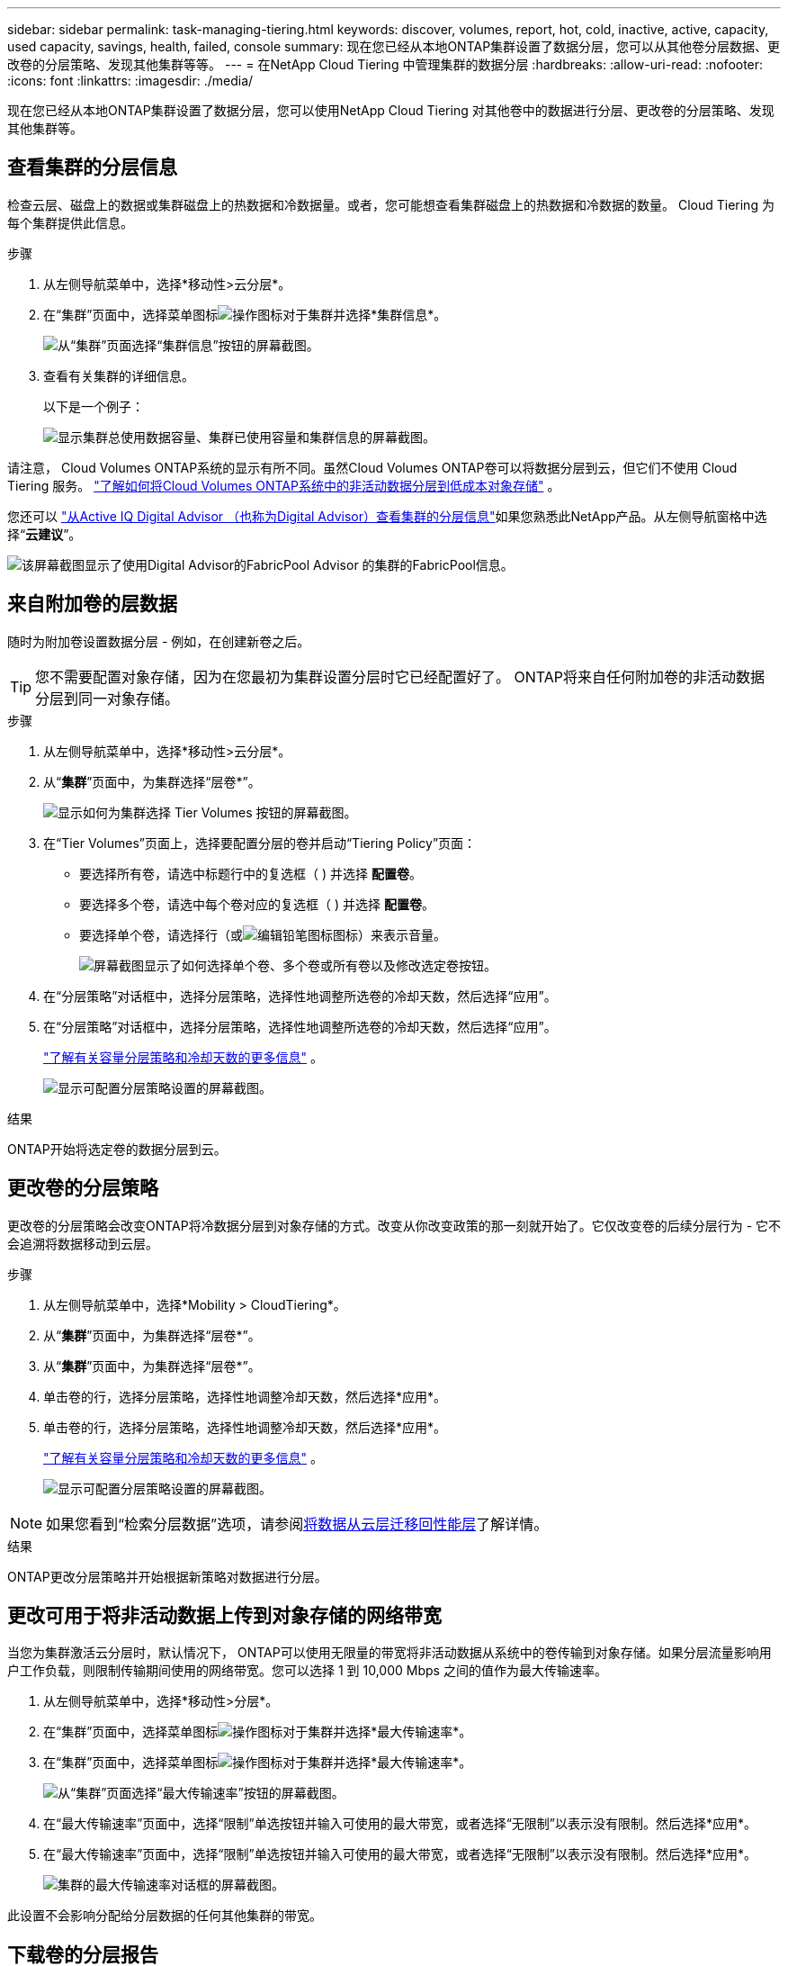 ---
sidebar: sidebar 
permalink: task-managing-tiering.html 
keywords: discover, volumes, report, hot, cold, inactive, active, capacity, used capacity, savings, health, failed, console 
summary: 现在您已经从本地ONTAP集群设置了数据分层，您可以从其他卷分层数据、更改卷的分层策略、发现其他集群等等。 
---
= 在NetApp Cloud Tiering 中管理集群的数据分层
:hardbreaks:
:allow-uri-read: 
:nofooter: 
:icons: font
:linkattrs: 
:imagesdir: ./media/


[role="lead"]
现在您已经从本地ONTAP集群设置了数据分层，您可以使用NetApp Cloud Tiering 对其他卷中的数据进行分层、更改卷的分层策略、发现其他集群等。



== 查看集群的分层信息

检查云层、磁盘上的数据或集群磁盘上的热数据和冷数据量。或者，您可能想查看集群磁盘上的热数据和冷数据的数量。  Cloud Tiering 为每个集群提供此信息。

.步骤
. 从左侧导航菜单中，选择*移动性>云分层*。
. 在“集群”页面中，选择菜单图标image:icon-action.png["操作图标"]对于集群并选择*集群信息*。
+
image:screenshot_tiering_cluster_info_button.png["从“集群”页面选择“集群信息”按钮的屏幕截图。"]

. 查看有关集群的详细信息。
+
以下是一个例子：

+
image:screenshot_tiering_cluster_info.png["显示集群总使用数据容量、集群已使用容量和集群信息的屏幕截图。"]



请注意， Cloud Volumes ONTAP系统的显示有所不同。虽然Cloud Volumes ONTAP卷可以将数据分层到云，但它们不使用 Cloud Tiering 服务。 https://docs.netapp.com/us-en/bluexp-cloud-volumes-ontap/task-tiering.html["了解如何将Cloud Volumes ONTAP系统中的非活动数据分层到低成本对象存储"^] 。

您还可以 https://docs.netapp.com/us-en/active-iq/task-informed-decisions-based-on-cloud-recommendations.html#tiering["从Active IQ Digital Advisor （也称为Digital Advisor）查看集群的分层信息"^]如果您熟悉此NetApp产品。从左侧导航窗格中选择“*云建议*”。

image:screenshot_tiering_aiq_fabricpool_info.png["该屏幕截图显示了使用Digital Advisor的FabricPool Advisor 的集群的FabricPool信息。"]



== 来自附加卷的层数据

随时为附加卷设置数据分层 - 例如，在创建新卷之后。


TIP: 您不需要配置对象存储，因为在您最初为集群设置分层时它已经配置好了。  ONTAP将来自任何附加卷的非活动数据分层到同一对象存储。

.步骤
. 从左侧导航菜单中，选择*移动性>云分层*。
. 从“*集群*”页面中，为集群选择“层卷*”。
+
image:screenshot_tiering_tier_volumes_button.png["显示如何为集群选择 Tier Volumes 按钮的屏幕截图。"]

. 在“Tier Volumes”页面上，选择要配置分层的卷并启动“Tiering Policy”页面：
+
** 要选择所有卷，请选中标题行中的复选框（image:button_backup_all_volumes.png[""] ) 并选择 *配置卷*。
** 要选择多个卷，请选中每个卷对应的复选框（image:button_backup_1_volume.png[""] ) 并选择 *配置卷*。
** 要选择单个卷，请选择行（或image:screenshot_edit_icon.gif["编辑铅笔图标"]图标）来表示音量。
+
image:screenshot_tiering_tier_volumes.png["屏幕截图显示了如何选择单个卷、多个卷或所有卷以及修改选定卷按钮。"]



. 在“分层策略”对话框中，选择分层策略，选择性地调整所选卷的冷却天数，然后选择“应用”。
. 在“分层策略”对话框中，选择分层策略，选择性地调整所选卷的冷却天数，然后选择“应用”。
+
link:concept-cloud-tiering.html#volume-tiering-policies["了解有关容量分层策略和冷却天数的更多信息"] 。

+
image:screenshot_tiering_policy_settings.png["显示可配置分层策略设置的屏幕截图。"]



.结果
ONTAP开始将选定卷的数据分层到云。



== 更改卷的分层策略

更改卷的分层策略会改变ONTAP将冷数据分层到对象存储的方式。改变从你改变政策的那一刻就开始了。它仅改变卷的后续分层行为 - 它不会追溯将数据移动到云层。

.步骤
. 从左侧导航菜单中，选择*Mobility > CloudTiering*。
. 从“*集群*”页面中，为集群选择“层卷*”。
. 从“*集群*”页面中，为集群选择“层卷*”。
. 单击卷的行，选择分层策略，选择性地调整冷却天数，然后选择*应用*。
. 单击卷的行，选择分层策略，选择性地调整冷却天数，然后选择*应用*。
+
link:concept-cloud-tiering.html#volume-tiering-policies["了解有关容量分层策略和冷却天数的更多信息"] 。

+
image:screenshot_tiering_policy_settings.png["显示可配置分层策略设置的屏幕截图。"]




NOTE: 如果您看到“检索分层数据”选项，请参阅<<将数据从云层迁移回性能层,将数据从云层迁移回性能层>>了解详情。

.结果
ONTAP更改分层策略并开始根据新策略对数据进行分层。



== 更改可用于将非活动数据上传到对象存储的网络带宽

当您为集群激活云分层时，默认情况下， ONTAP可以使用无限量的带宽将非活动数据从系统中的卷传输到对象存储。如果分层流量影响用户工作负载，则限制传输期间使用的网络带宽。您可以选择 1 到 10,000 Mbps 之间的值作为最大传输速率。

. 从左侧导航菜单中，选择*移动性>分层*。
. 在“集群”页面中，选择菜单图标image:icon-action.png["操作图标"]对于集群并选择*最大传输速率*。
. 在“集群”页面中，选择菜单图标image:icon-action.png["操作图标"]对于集群并选择*最大传输速率*。
+
image:screenshot_tiering_transfer_rate_button.png["从“集群”页面选择“最大传输速率”按钮的屏幕截图。"]

. 在“最大传输速率”页面中，选择“限制”单选按钮并输入可使用的最大带宽，或者选择“无限制”以表示没有限制。然后选择*应用*。
. 在“最大传输速率”页面中，选择“限制”单选按钮并输入可使用的最大带宽，或者选择“无限制”以表示没有限制。然后选择*应用*。
+
image:screenshot_tiering_transfer_rate.png["集群的最大传输速率对话框的屏幕截图。"]



此设置不会影响分配给分层数据的任何其他集群的带宽。



== 下载卷的分层报告

下载“层卷”页面的报告，以便您可以查看所管理集群上所有卷的分层状态。只需选择image:button_download.png["下载"]按钮。  Cloud Tiering 会生成一个 .CSV 文件，您可以根据需要查看并发送给其他组。  .CSV 文件包含最多 10,000 行数据。

image:screenshot_tiering_report_download.png["该屏幕截图显示了如何生成列出所有卷的分层状态的 CSV 文件。"]



== 将数据从云层迁移回性能层

从云端访问的分层数据可能会被“重新加热”并移回性能层。但是，如果您想主动将数据从云层提升到性能层，您可以在“分层策略”对话框中执行此操作。使用ONTAP 9.8 及更高版本时可使用此功能。

如果您想停止在卷上使用分层，或者决定将所有用户数据保留在性能层，但将 Snapshot 副本保留在云层，则可以执行此操作。

有两个选项：

[cols="22,45,35"]
|===
| 选项 | 描述 | 对分层策略的影响 


| 恢复所有数据 | 检索云中分层的所有卷数据和 Snapshot 副本，并将它们提升到性能层。 | 分层策略更改为“无策略”。 


| 恢复活动文件系统 | 仅检索云中分层的活动文件系统数据并将其提升到性能层（Snapshot 副本保留在云中）。 | 分层策略更改为“冷快照”。 
|===

NOTE: 您的云提供商可能会根据从云端传输的数据量向您收取费用。

.步骤
确保性能层有足够的空间来存储从云端移回的数据。

. 从左侧导航菜单中，选择*移动性>云分层*。
. 从“*集群*”页面中，为集群选择“层卷*”。
. 从“*集群*”页面中，为集群选择“层卷*”。
. 点击image:screenshot_edit_icon.gif["分层卷表中每行末尾显示的编辑图标"]卷的图标，选择要使用的检索选项，然后选择*应用*。
. 点击image:screenshot_edit_icon.gif["分层卷表中每行末尾显示的编辑图标"]卷的图标，选择要使用的检索选项，然后选择*应用*。
+
image:screenshot_tiering_policy_settings_with_retrieve.png["显示可配置分层策略设置的屏幕截图。"]



.结果
分层策略发生改变，分层数据开始迁移回性能层。根据云中的数据量，传输过程可能需要一些时间。



== 管理聚合上的分层设置

本地ONTAP系统中的每个聚合都有两个可以调整的设置：分层完整性阈值以及是否启用非活动数据报告。本地ONTAP系统中的每个聚合都有两个可以调整的设置：分层完整性阈值以及是否启用非活动数据报告。

分层满度阈值:: 将阈值设置为较低的数字会减少分层之前需要存储在性能层上的数据量。这对于包含少量活动数据的大型聚合体可能很有用。
+
--
将阈值设置为更高的数字会增加分层之前需要存储在性能层上的数据量。这对于仅在聚合接近最大容量时分层的解决方案可能有用。

--
非活动数据报告:: 非活动数据报告 (IDR) 使用 31 天的冷却期来确定哪些数据被视为非活动数据。分层的冷数据量取决于卷上设置的分层策略。此数量可能与 IDR 使用 31 天冷却期检测到的冷数据量不同。
+
--

TIP: 最好保持 IDR 启用，因为它有助于识别您的非活动数据和节省机会。如果在聚合上启用了数据分层，则 IDR 必须保持启用状态。

--


.步骤
. 从“*集群*”页面中，为所选集群选择“*高级设置*”。
. 从“*集群*”页面中，为所选集群选择“*高级设置*”。
+
image:screenshot_tiering_advanced_setup_button.png["显示集群的高级设置按钮的屏幕截图。"]

. 从高级设置页面中，选择聚合的菜单图标并选择*修改聚合*。
. 从高级设置页面中，选择聚合的菜单图标并选择*修改聚合*。
+
image:screenshot_tiering_modify_aggr.png["显示聚合的“修改聚合”选项的屏幕截图。"]

. 在显示的对话框中，修改满度阈值并选择是否启用或禁用非活动数据报告。
+
image:screenshot_tiering_modify_aggregate.png["屏幕截图显示了用于修改分层完整度阈值的滑块和用于启用或禁用非活动数据报告的按钮。"]

. 单击“*应用*”。




== 修复运行健康问题

如果发生故障，Cloud Tiering 会在集群仪表板上显示“失败”的运行健康状况。健康状况反映了ONTAP系统和NetApp控制台的状态。

.步骤
. 识别所有运行状况为“失败”的集群。
. 将鼠标悬停在信息“i”图标上查看失败原因。
. 纠正问题：
+
.. 验证ONTAP集群是否正常运行以及是否具有与对象存储提供程序的入站和出站连接。
.. 验证控制台是否具有与 Cloud Tiering 服务、对象存储以及它发现的ONTAP集群的出站连接。






== 从 Cloud Tiering 发现更多集群

您可以从分层_集群_页面将未发现的本地ONTAP集群添加到控制台，以便为集群启用分层。

请注意，Tiering _On-Prem dashboard_ 页面上还会出现按钮，供您发现其他集群。

.步骤
. 从 Cloud Tiering 中，选择 *Clusters* 选项卡。
. 要查看任何未发现的集群，请选择“显示未发现的集群”。
. 要查看任何未发现的集群，请选择“显示未发现的集群”。
+
image:screenshot_tiering_show_undiscovered_cluster.png["屏幕截图显示了分层仪表板上的“显示未发现的集群”按钮。"]

+
如果您的 NSS 凭据已保存在控制台中，则您帐户中的集群将显示在列表中。

+
如果您的 NSS 凭据未保存，系统会首先提示您添加凭据，然后您才能看到未发现的集群。

+
image:screenshot_tiering_discover_cluster.png["该屏幕截图显示了如何发现现有集群以添加到控制台和分层仪表板。"]

. 单击您想要通过控制台管理并实施数据分层的集群的“发现集群”。
. 在“集群详细信息”页面中，输入管理员用户帐户的密码并选择“发现”。
. 在“集群详细信息”页面中，输入管理员用户帐户的密码并选择“发现”。
+
请注意，集群管理 IP 地址是根据您的 NSS 帐户中的信息填充的。

. 在“详细信息和凭据”页面中，集群名称被添加为系统名称，因此选择“开始”。


.结果
控制台发现集群并将其添加到系统页面，使用集群名称作为系统名称。

您可以在右侧面板中为该集群启用分层服务或其他服务。



== 在所有控制台代理中搜索集群

如果您使用多个代理来管理环境中的所有存储，那么您想要实施分层的某些集群可能位于另一个代理中。如果您不确定哪个代理正在管理某个集群，您可以使用 Cloud Tiering 在所有代理中进行搜索。

.步骤
. 在 Cloud Tiering 菜单栏中，选择操作菜单并选择*在所有代理中搜索集群*。
+
image:screenshot_tiering_search for_cluster.png["屏幕截图显示了如何搜索可能存在于任何代理中的集群。"]

. 在显示的搜索对话框中，输入集群名称并选择*搜索*。
+
如果 Cloud Tiering 能够找到集群，则会显示代理的名称。

. https://docs.netapp.com/us-en/bluexp-setup-admin/task-manage-multiple-connectors.html#switch-between-connectors["切换到代理并为集群配置分层"^] 。

